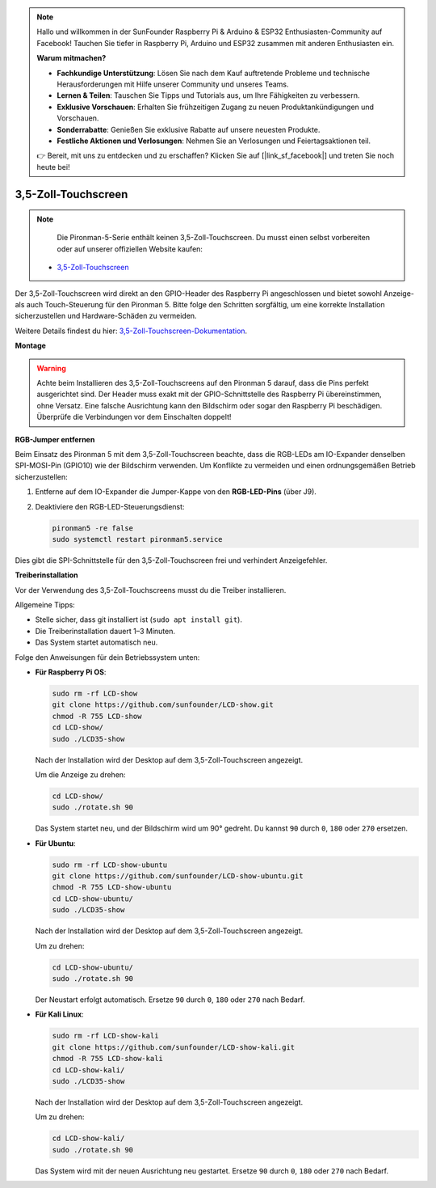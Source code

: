 .. note::

    Hallo und willkommen in der SunFounder Raspberry Pi & Arduino & ESP32 Enthusiasten-Community auf Facebook! Tauchen Sie tiefer in Raspberry Pi, Arduino und ESP32 zusammen mit anderen Enthusiasten ein.

    **Warum mitmachen?**

    - **Fachkundige Unterstützung**: Lösen Sie nach dem Kauf auftretende Probleme und technische Herausforderungen mit Hilfe unserer Community und unseres Teams.
    - **Lernen & Teilen**: Tauschen Sie Tipps und Tutorials aus, um Ihre Fähigkeiten zu verbessern.
    - **Exklusive Vorschauen**: Erhalten Sie frühzeitigen Zugang zu neuen Produktankündigungen und Vorschauen.
    - **Sonderrabatte**: Genießen Sie exklusive Rabatte auf unsere neuesten Produkte.
    - **Festliche Aktionen und Verlosungen**: Nehmen Sie an Verlosungen und Feiertagsaktionen teil.

    👉 Bereit, mit uns zu entdecken und zu erschaffen? Klicken Sie auf [|link_sf_facebook|] und treten Sie noch heute bei!


3,5-Zoll-Touchscreen
=============================

.. note::

    Die Pironman-5-Serie enthält keinen 3,5-Zoll-Touchscreen.  
    Du musst einen selbst vorbereiten oder auf unserer offiziellen Website kaufen:

   * `3,5-Zoll-Touchscreen <https://www.sunfounder.com/products/touchscreen-02>`_

Der 3,5-Zoll-Touchscreen wird direkt an den GPIO-Header des Raspberry Pi angeschlossen  
und bietet sowohl Anzeige- als auch Touch-Steuerung für den Pironman 5.  
Bitte folge den Schritten sorgfältig, um eine korrekte Installation sicherzustellen und Hardware-Schäden zu vermeiden.

Weitere Details findest du hier:  
`3,5-Zoll-Touchscreen-Dokumentation <http://wiki.sunfounder.cc/index.php?title=3.5_Inch_LCD_Touch_Screen_Monitor_for_Raspberry_Pi>`_.


**Montage**

.. image:: img/lcd_to_pironman5.png
    :width: 340

.. image:: img/lcd_to_pironman5.jpg
    :width: 340


.. warning:: 
   
   Achte beim Installieren des 3,5-Zoll-Touchscreens auf den Pironman 5 darauf, dass die Pins perfekt ausgerichtet sind.  
   Der Header muss exakt mit der GPIO-Schnittstelle des Raspberry Pi übereinstimmen, ohne Versatz.  
   Eine falsche Ausrichtung kann den Bildschirm oder sogar den Raspberry Pi beschädigen.  
   Überprüfe die Verbindungen vor dem Einschalten doppelt!


**RGB-Jumper entfernen**

Beim Einsatz des Pironman 5 mit dem 3,5-Zoll-Touchscreen  
beachte, dass die RGB-LEDs am IO-Expander denselben SPI-MOSI-Pin (GPIO10) wie der Bildschirm verwenden.  
Um Konflikte zu vermeiden und einen ordnungsgemäßen Betrieb sicherzustellen:

1. Entferne auf dem IO-Expander die Jumper-Kappe von den **RGB-LED-Pins** (über J9).

   .. image:: img/lcd_to_max0.jpg
      :width: 600
      :align: center

2. Deaktiviere den RGB-LED-Steuerungsdienst:

   .. code-block:: bash

      pironman5 -re false
      sudo systemctl restart pironman5.service

Dies gibt die SPI-Schnittstelle für den 3,5-Zoll-Touchscreen frei und verhindert Anzeigefehler.


**Treiberinstallation**

Vor der Verwendung des 3,5-Zoll-Touchscreens musst du die Treiber installieren.

Allgemeine Tipps:

* Stelle sicher, dass git installiert ist (``sudo apt install git``).  
* Die Treiberinstallation dauert 1–3 Minuten.  
* Das System startet automatisch neu.

Folge den Anweisungen für dein Betriebssystem unten:

* **Für Raspberry Pi OS**:

  .. code-block:: bash
  
     sudo rm -rf LCD-show 
     git clone https://github.com/sunfounder/LCD-show.git 
     chmod -R 755 LCD-show 
     cd LCD-show/ 
     sudo ./LCD35-show
  
  Nach der Installation wird der Desktop auf dem 3,5-Zoll-Touchscreen angezeigt.
  
  Um die Anzeige zu drehen:
  
  .. code-block:: bash
  
     cd LCD-show/
     sudo ./rotate.sh 90   
  
  Das System startet neu, und der Bildschirm wird um 90° gedreht.  
  Du kannst ``90`` durch ``0``, ``180`` oder ``270`` ersetzen.


* **Für Ubuntu**:

  .. code-block:: bash
  
     sudo rm -rf LCD-show-ubuntu 
     git clone https://github.com/sunfounder/LCD-show-ubuntu.git 
     chmod -R 755 LCD-show-ubuntu 
     cd LCD-show-ubuntu/ 
     sudo ./LCD35-show
  
  Nach der Installation wird der Desktop auf dem 3,5-Zoll-Touchscreen angezeigt.
  
  Um zu drehen:
  
  .. code-block:: bash
  
     cd LCD-show-ubuntu/
     sudo ./rotate.sh 90   
  
  Der Neustart erfolgt automatisch.  
  Ersetze ``90`` durch ``0``, ``180`` oder ``270`` nach Bedarf.


* **Für Kali Linux**:

  .. code-block:: bash
  
     sudo rm -rf LCD-show-kali 
     git clone https://github.com/sunfounder/LCD-show-kali.git 
     chmod -R 755 LCD-show-kali 
     cd LCD-show-kali/ 
     sudo ./LCD35-show
  
  Nach der Installation wird der Desktop auf dem 3,5-Zoll-Touchscreen angezeigt.
  
  Um zu drehen:
  
  .. code-block:: bash
  
     cd LCD-show-kali/
     sudo ./rotate.sh 90   
  
  Das System wird mit der neuen Ausrichtung neu gestartet.  
  Ersetze ``90`` durch ``0``, ``180`` oder ``270`` nach Bedarf.
